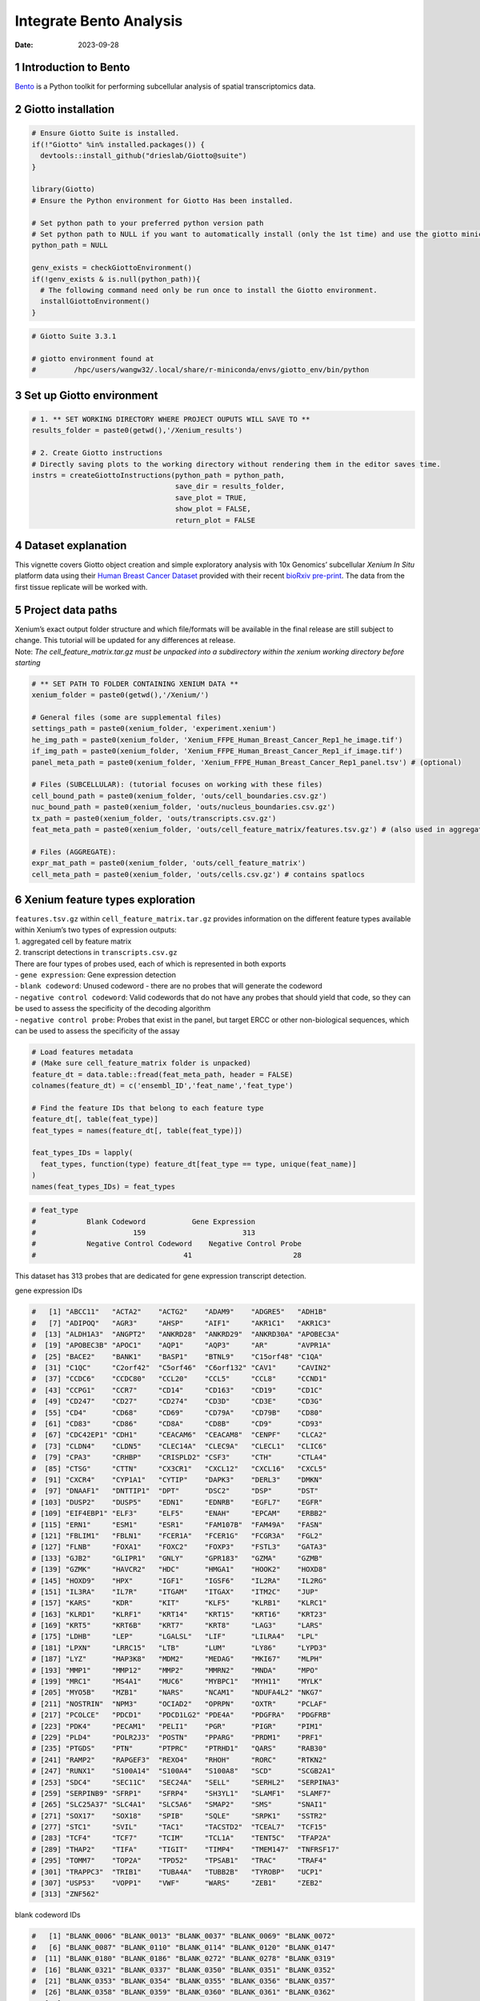 ========================
Integrate Bento Analysis
========================

:Date: 2023-09-28

1 Introduction to Bento
=======================

`Bento <https://bento-tools.readthedocs.io/en/latest/index.html>`__ is a
Python toolkit for performing subcellular analysis of spatial
transcriptomics data.

2 Giotto installation
=====================

.. container:: cell

   .. code:: r

      # Ensure Giotto Suite is installed.
      if(!"Giotto" %in% installed.packages()) {
        devtools::install_github("drieslab/Giotto@suite")
      }

      library(Giotto)
      # Ensure the Python environment for Giotto Has been installed.

      # Set python path to your preferred python version path
      # Set python path to NULL if you want to automatically install (only the 1st time) and use the giotto miniconda environment
      python_path = NULL

      genv_exists = checkGiottoEnvironment()
      if(!genv_exists & is.null(python_path)){
        # The following command need only be run once to install the Giotto environment.
        installGiottoEnvironment()
      }

   .. code:: r

      # Giotto Suite 3.3.1

      # giotto environment found at 
      #         /hpc/users/wangw32/.local/share/r-miniconda/envs/giotto_env/bin/python

3 Set up Giotto environment
===========================

.. container:: cell

   .. code:: r

      # 1. ** SET WORKING DIRECTORY WHERE PROJECT OUPUTS WILL SAVE TO **
      results_folder = paste0(getwd(),'/Xenium_results')

      # 2. Create Giotto instructions
      # Directly saving plots to the working directory without rendering them in the editor saves time.
      instrs = createGiottoInstructions(python_path = python_path,
                                        save_dir = results_folder,
                                        save_plot = TRUE,
                                        show_plot = FALSE,
                                        return_plot = FALSE

4 Dataset explanation
=====================

This vignette covers Giotto object creation and simple exploratory
analysis with 10x Genomics’ subcellular *Xenium In Situ* platform data
using their `Human Breast Cancer
Dataset <https://www.10xgenomics.com/products/xenium-in-situ/preview-dataset-human-breast>`__
provided with their recent `bioRxiv
pre-print <https://www.biorxiv.org/content/10.1101/2022.10.06.510405v1>`__.
The data from the first tissue replicate will be worked with.

.. image:: /images/tutorials/integrate_bento_analysis/large_preview.png
   :width: 70.0%

5 Project data paths
====================

| Xenium’s exact output folder structure and which file/formats will be
  available in the final release are still subject to change. This
  tutorial will be updated for any differences at release.
| Note: *The cell_feature_matrix.tar.gz must be unpacked into a
  subdirectory within the xenium working directory before starting*

.. container:: cell

   .. code:: r

      # ** SET PATH TO FOLDER CONTAINING XENIUM DATA **
      xenium_folder = paste0(getwd(),'/Xenium/')

      # General files (some are supplemental files)
      settings_path = paste0(xenium_folder, 'experiment.xenium')
      he_img_path = paste0(xenium_folder, 'Xenium_FFPE_Human_Breast_Cancer_Rep1_he_image.tif')
      if_img_path = paste0(xenium_folder, 'Xenium_FFPE_Human_Breast_Cancer_Rep1_if_image.tif')
      panel_meta_path = paste0(xenium_folder, 'Xenium_FFPE_Human_Breast_Cancer_Rep1_panel.tsv') # (optional)

      # Files (SUBCELLULAR): (tutorial focuses on working with these files)
      cell_bound_path = paste0(xenium_folder, 'outs/cell_boundaries.csv.gz')
      nuc_bound_path = paste0(xenium_folder, 'outs/nucleus_boundaries.csv.gz')
      tx_path = paste0(xenium_folder, 'outs/transcripts.csv.gz')
      feat_meta_path = paste0(xenium_folder, 'outs/cell_feature_matrix/features.tsv.gz') # (also used in aggregate)

      # Files (AGGREGATE):
      expr_mat_path = paste0(xenium_folder, 'outs/cell_feature_matrix')
      cell_meta_path = paste0(xenium_folder, 'outs/cells.csv.gz') # contains spatlocs

6 Xenium feature types exploration
==================================

| ``features.tsv.gz`` within ``cell_feature_matrix.tar.gz`` provides
  information on the different feature types available within Xenium’s
  two types of expression outputs:
| 1. aggregated cell by feature matrix
| 2. transcript detections in ``transcripts.csv.gz``

| There are four types of probes used, each of which is represented in
  both exports
| - ``gene expression``: Gene expression detection
| - ``blank codeword``: Unused codeword - there are no probes that will
  generate the codeword
| - ``negative control codeword``: Valid codewords that do not have any
  probes that should yield that code, so they can be used to assess the
  specificity of the decoding algorithm
| - ``negative control probe``: Probes that exist in the panel, but
  target ERCC or other non-biological sequences, which can be used to
  assess the specificity of the assay

.. container:: cell

   .. code:: r

      # Load features metadata
      # (Make sure cell_feature_matrix folder is unpacked)
      feature_dt = data.table::fread(feat_meta_path, header = FALSE)
      colnames(feature_dt) = c('ensembl_ID','feat_name','feat_type')

      # Find the feature IDs that belong to each feature type
      feature_dt[, table(feat_type)]
      feat_types = names(feature_dt[, table(feat_type)])

      feat_types_IDs = lapply(
        feat_types, function(type) feature_dt[feat_type == type, unique(feat_name)]
      )
      names(feat_types_IDs) = feat_types

.. container:: cell

   .. code:: r

      # feat_type
      #            Blank Codeword           Gene Expression
      #                       159                       313
      #            Negative Control Codeword    Negative Control Probe 
      #                                   41                        28 

This dataset has 313 probes that are dedicated for gene expression
transcript detection.

.. raw:: html

   <details>

.. raw:: html

   <summary>

gene expression IDs

.. raw:: html

   </summary>

.. container:: cell

   .. code:: r

      #   [1] "ABCC11"   "ACTA2"    "ACTG2"    "ADAM9"    "ADGRE5"   "ADH1B"   
      #   [7] "ADIPOQ"   "AGR3"     "AHSP"     "AIF1"     "AKR1C1"   "AKR1C3"  
      #  [13] "ALDH1A3"  "ANGPT2"   "ANKRD28"  "ANKRD29"  "ANKRD30A" "APOBEC3A"
      #  [19] "APOBEC3B" "APOC1"    "AQP1"     "AQP3"     "AR"       "AVPR1A"  
      #  [25] "BACE2"    "BANK1"    "BASP1"    "BTNL9"    "C15orf48" "C1QA"    
      #  [31] "C1QC"     "C2orf42"  "C5orf46"  "C6orf132" "CAV1"     "CAVIN2"  
      #  [37] "CCDC6"    "CCDC80"   "CCL20"    "CCL5"     "CCL8"     "CCND1"   
      #  [43] "CCPG1"    "CCR7"     "CD14"     "CD163"    "CD19"     "CD1C"    
      #  [49] "CD247"    "CD27"     "CD274"    "CD3D"     "CD3E"     "CD3G"    
      #  [55] "CD4"      "CD68"     "CD69"     "CD79A"    "CD79B"    "CD80"    
      #  [61] "CD83"     "CD86"     "CD8A"     "CD8B"     "CD9"      "CD93"    
      #  [67] "CDC42EP1" "CDH1"     "CEACAM6"  "CEACAM8"  "CENPF"    "CLCA2"   
      #  [73] "CLDN4"    "CLDN5"    "CLEC14A"  "CLEC9A"   "CLECL1"   "CLIC6"   
      #  [79] "CPA3"     "CRHBP"    "CRISPLD2" "CSF3"     "CTH"      "CTLA4"   
      #  [85] "CTSG"     "CTTN"     "CX3CR1"   "CXCL12"   "CXCL16"   "CXCL5"   
      #  [91] "CXCR4"    "CYP1A1"   "CYTIP"    "DAPK3"    "DERL3"    "DMKN"    
      #  [97] "DNAAF1"   "DNTTIP1"  "DPT"      "DSC2"     "DSP"      "DST"     
      # [103] "DUSP2"    "DUSP5"    "EDN1"     "EDNRB"    "EGFL7"    "EGFR"    
      # [109] "EIF4EBP1" "ELF3"     "ELF5"     "ENAH"     "EPCAM"    "ERBB2"   
      # [115] "ERN1"     "ESM1"     "ESR1"     "FAM107B"  "FAM49A"   "FASN"    
      # [121] "FBLIM1"   "FBLN1"    "FCER1A"   "FCER1G"   "FCGR3A"   "FGL2"    
      # [127] "FLNB"     "FOXA1"    "FOXC2"    "FOXP3"    "FSTL3"    "GATA3"   
      # [133] "GJB2"     "GLIPR1"   "GNLY"     "GPR183"   "GZMA"     "GZMB"    
      # [139] "GZMK"     "HAVCR2"   "HDC"      "HMGA1"    "HOOK2"    "HOXD8"   
      # [145] "HOXD9"    "HPX"      "IGF1"     "IGSF6"    "IL2RA"    "IL2RG"   
      # [151] "IL3RA"    "IL7R"     "ITGAM"    "ITGAX"    "ITM2C"    "JUP"     
      # [157] "KARS"     "KDR"      "KIT"      "KLF5"     "KLRB1"    "KLRC1"   
      # [163] "KLRD1"    "KLRF1"    "KRT14"    "KRT15"    "KRT16"    "KRT23"   
      # [169] "KRT5"     "KRT6B"    "KRT7"     "KRT8"     "LAG3"     "LARS"    
      # [175] "LDHB"     "LEP"      "LGALSL"   "LIF"      "LILRA4"   "LPL"     
      # [181] "LPXN"     "LRRC15"   "LTB"      "LUM"      "LY86"     "LYPD3"   
      # [187] "LYZ"      "MAP3K8"   "MDM2"     "MEDAG"    "MKI67"    "MLPH"    
      # [193] "MMP1"     "MMP12"    "MMP2"     "MMRN2"    "MNDA"     "MPO"     
      # [199] "MRC1"     "MS4A1"    "MUC6"     "MYBPC1"   "MYH11"    "MYLK"    
      # [205] "MYO5B"    "MZB1"     "NARS"     "NCAM1"    "NDUFA4L2" "NKG7"    
      # [211] "NOSTRIN"  "NPM3"     "OCIAD2"   "OPRPN"    "OXTR"     "PCLAF"   
      # [217] "PCOLCE"   "PDCD1"    "PDCD1LG2" "PDE4A"    "PDGFRA"   "PDGFRB"  
      # [223] "PDK4"     "PECAM1"   "PELI1"    "PGR"      "PIGR"     "PIM1"    
      # [229] "PLD4"     "POLR2J3"  "POSTN"    "PPARG"    "PRDM1"    "PRF1"    
      # [235] "PTGDS"    "PTN"      "PTPRC"    "PTRHD1"   "QARS"     "RAB30"   
      # [241] "RAMP2"    "RAPGEF3"  "REXO4"    "RHOH"     "RORC"     "RTKN2"   
      # [247] "RUNX1"    "S100A14"  "S100A4"   "S100A8"   "SCD"      "SCGB2A1" 
      # [253] "SDC4"     "SEC11C"   "SEC24A"   "SELL"     "SERHL2"   "SERPINA3"
      # [259] "SERPINB9" "SFRP1"    "SFRP4"    "SH3YL1"   "SLAMF1"   "SLAMF7"  
      # [265] "SLC25A37" "SLC4A1"   "SLC5A6"   "SMAP2"    "SMS"      "SNAI1"   
      # [271] "SOX17"    "SOX18"    "SPIB"     "SQLE"     "SRPK1"    "SSTR2"   
      # [277] "STC1"     "SVIL"     "TAC1"     "TACSTD2"  "TCEAL7"   "TCF15"   
      # [283] "TCF4"     "TCF7"     "TCIM"     "TCL1A"    "TENT5C"   "TFAP2A"  
      # [289] "THAP2"    "TIFA"     "TIGIT"    "TIMP4"    "TMEM147"  "TNFRSF17"
      # [295] "TOMM7"    "TOP2A"    "TPD52"    "TPSAB1"   "TRAC"     "TRAF4"   
      # [301] "TRAPPC3"  "TRIB1"    "TUBA4A"   "TUBB2B"   "TYROBP"   "UCP1"    
      # [307] "USP53"    "VOPP1"    "VWF"      "WARS"     "ZEB1"     "ZEB2"    
      # [313] "ZNF562"  

.. raw:: html

   </details>

.. raw:: html

   <details>

.. raw:: html

   <summary>

blank codeword IDs

.. raw:: html

   </summary>

.. container:: cell

   .. code:: r

      #   [1] "BLANK_0006" "BLANK_0013" "BLANK_0037" "BLANK_0069" "BLANK_0072"
      #   [6] "BLANK_0087" "BLANK_0110" "BLANK_0114" "BLANK_0120" "BLANK_0147"
      #  [11] "BLANK_0180" "BLANK_0186" "BLANK_0272" "BLANK_0278" "BLANK_0319"
      #  [16] "BLANK_0321" "BLANK_0337" "BLANK_0350" "BLANK_0351" "BLANK_0352"
      #  [21] "BLANK_0353" "BLANK_0354" "BLANK_0355" "BLANK_0356" "BLANK_0357"
      #  [26] "BLANK_0358" "BLANK_0359" "BLANK_0360" "BLANK_0361" "BLANK_0362"
      #  [31] "BLANK_0363" "BLANK_0364" "BLANK_0365" "BLANK_0366" "BLANK_0367"
      #  [36] "BLANK_0368" "BLANK_0369" "BLANK_0370" "BLANK_0371" "BLANK_0372"
      #  [41] "BLANK_0373" "BLANK_0374" "BLANK_0375" "BLANK_0376" "BLANK_0377"
      #  [46] "BLANK_0378" "BLANK_0379" "BLANK_0380" "BLANK_0381" "BLANK_0382"
      #  [51] "BLANK_0383" "BLANK_0384" "BLANK_0385" "BLANK_0386" "BLANK_0387"
      #  [56] "BLANK_0388" "BLANK_0389" "BLANK_0390" "BLANK_0391" "BLANK_0392"
      #  [61] "BLANK_0393" "BLANK_0394" "BLANK_0395" "BLANK_0396" "BLANK_0397"
      #  [66] "BLANK_0398" "BLANK_0399" "BLANK_0400" "BLANK_0401" "BLANK_0402"
      #  [71] "BLANK_0403" "BLANK_0404" "BLANK_0405" "BLANK_0406" "BLANK_0407"
      #  [76] "BLANK_0408" "BLANK_0409" "BLANK_0410" "BLANK_0411" "BLANK_0412"
      #  [81] "BLANK_0413" "BLANK_0414" "BLANK_0415" "BLANK_0416" "BLANK_0417"
      #  [86] "BLANK_0418" "BLANK_0419" "BLANK_0420" "BLANK_0421" "BLANK_0422"
      #  [91] "BLANK_0423" "BLANK_0424" "BLANK_0425" "BLANK_0426" "BLANK_0427"
      #  [96] "BLANK_0428" "BLANK_0429" "BLANK_0430" "BLANK_0431" "BLANK_0432"
      # [101] "BLANK_0433" "BLANK_0434" "BLANK_0435" "BLANK_0436" "BLANK_0437"
      # [106] "BLANK_0438" "BLANK_0439" "BLANK_0440" "BLANK_0441" "BLANK_0442"
      # [111] "BLANK_0443" "BLANK_0444" "BLANK_0445" "BLANK_0446" "BLANK_0447"
      # [116] "BLANK_0448" "BLANK_0449" "BLANK_0450" "BLANK_0451" "BLANK_0452"
      # [121] "BLANK_0453" "BLANK_0454" "BLANK_0455" "BLANK_0456" "BLANK_0457"
      # [126] "BLANK_0458" "BLANK_0459" "BLANK_0460" "BLANK_0461" "BLANK_0462"
      # [131] "BLANK_0463" "BLANK_0464" "BLANK_0465" "BLANK_0466" "BLANK_0467"
      # [136] "BLANK_0468" "BLANK_0469" "BLANK_0470" "BLANK_0471" "BLANK_0472"
      # [141] "BLANK_0473" "BLANK_0474" "BLANK_0475" "BLANK_0476" "BLANK_0477"
      # [146] "BLANK_0478" "BLANK_0479" "BLANK_0480" "BLANK_0481" "BLANK_0482"
      # [151] "BLANK_0483" "BLANK_0484" "BLANK_0485" "BLANK_0486" "BLANK_0487"
      # [156] "BLANK_0488" "BLANK_0489" "BLANK_0497" "BLANK_0499"

.. raw:: html

   </details>

.. raw:: html

   <details>

.. raw:: html

   <summary>

negative control codeword IDs

.. raw:: html

   </summary>

.. container:: cell

   .. code:: r

      #  [1] "NegControlCodeword_0500" "NegControlCodeword_0501"
      #  [3] "NegControlCodeword_0502" "NegControlCodeword_0503"
      #  [5] "NegControlCodeword_0504" "NegControlCodeword_0505"
      #  [7] "NegControlCodeword_0506" "NegControlCodeword_0507"
      #  [9] "NegControlCodeword_0508" "NegControlCodeword_0509"
      # [11] "NegControlCodeword_0510" "NegControlCodeword_0511"
      # [13] "NegControlCodeword_0512" "NegControlCodeword_0513"
      # [15] "NegControlCodeword_0514" "NegControlCodeword_0515"
      # [17] "NegControlCodeword_0516" "NegControlCodeword_0517"
      # [19] "NegControlCodeword_0518" "NegControlCodeword_0519"
      # [21] "NegControlCodeword_0520" "NegControlCodeword_0521"
      # [23] "NegControlCodeword_0522" "NegControlCodeword_0523"
      # [25] "NegControlCodeword_0524" "NegControlCodeword_0525"
      # [27] "NegControlCodeword_0526" "NegControlCodeword_0527"
      # [29] "NegControlCodeword_0528" "NegControlCodeword_0529"
      # [31] "NegControlCodeword_0530" "NegControlCodeword_0531"
      # [33] "NegControlCodeword_0532" "NegControlCodeword_0533"
      # [35] "NegControlCodeword_0534" "NegControlCodeword_0535"
      # [37] "NegControlCodeword_0536" "NegControlCodeword_0537"
      # [39] "NegControlCodeword_0538" "NegControlCodeword_0539"
      # [41] "NegControlCodeword_0540"

.. raw:: html

   </details>

.. raw:: html

   <details>

.. raw:: html

   <summary>

negative control probe IDs

.. raw:: html

   </summary>

.. container:: cell

   .. code:: r

      #  [1] "NegControlProbe_00042" "NegControlProbe_00041" "NegControlProbe_00039"
      #  [4] "NegControlProbe_00035" "NegControlProbe_00034" "NegControlProbe_00033"
      #  [7] "NegControlProbe_00031" "NegControlProbe_00025" "NegControlProbe_00024"
      # [10] "NegControlProbe_00022" "NegControlProbe_00019" "NegControlProbe_00017"
      # [13] "NegControlProbe_00016" "NegControlProbe_00014" "NegControlProbe_00013"
      # [16] "NegControlProbe_00012" "NegControlProbe_00009" "NegControlProbe_00004"
      # [19] "NegControlProbe_00003" "NegControlProbe_00002" "antisense_PROKR2"     
      # [22] "antisense_ULK3"        "antisense_SCRIB"       "antisense_TRMU"       
      # [25] "antisense_MYLIP"       "antisense_LGI3"        "antisense_BCL2L15"    
      # [28] "antisense_ADCY4"   

.. raw:: html

   </details>

7 Loading Xenium data
=====================

7.1 Manual Method
-----------------

| Giotto objects can be manually assembled feeding data and subobjects
  into a creation function. A convenience function for automatically
  loading the xenium data from the directory and generating a giotto
  object is also available. (See **?@sec-autoload**)
| Xenium outputs can be analyzed as either the subcellular information
  or as aggregated data where each detected cell’s subcellular data has
  been spatially assigned to a cell centroid. This tutorial will work
  mainly with the subcellular data and how to work with it, however a
  workflow to load in just the aggregated data is also available through
  the convenience function.

7.1.1 Load transcript-level data
~~~~~~~~~~~~~~~~~~~~~~~~~~~~~~~~

``transcripts.csv.gz`` is a file containing x, y, z coordinates for
individual transcript molecules detected during the Xenium run. It also
contains a QC Phred score for which this tutorial will set a cutoff at
20, the same as what 10x uses.

.. container:: cell

   .. code:: r

      tx_dt = data.table::fread(tx_path)
      data.table::setnames(x = tx_dt,
                           old = c('feature_name', 'x_location', 'y_location'),
                           new = c('feat_ID', 'x', 'y'))
      cat('Transcripts info available:\n ', paste0('"', colnames(tx_dt), '"'), '\n',
      'with', tx_dt[,.N], 'unfiltered detections\n')

      # filter by qv (Phred score)
      tx_dt_filtered = tx_dt[qv >= 20]
      cat('and', tx_dt_filtered[,.N], 'filtered detections\n\n')

      # separate detections by feature type
      tx_dt_types = lapply(
        feat_types_IDs, function(types) tx_dt_filtered[feat_ID %in% types]
      )

      invisible(lapply(seq_along(tx_dt_types), function(x) {
        cat(names(tx_dt_types)[[x]], 'detections: ', tx_dt_types[[x]][,.N], '\n')
      }))

.. container:: cell

   .. code:: r

      # Transcripts info available:
      #   "transcript_id" "cell_id" "overlaps_nucleus" "feat_ID" "x" "y" "z_location" "qv" 
      #  with 43664530 unfiltered detections
      #  and 34813341 filtered detections
      # 
      # Blank Codeword detections: 8805 
      # Gene Expression detections: 34764833 
      # Negative Control Codeword detections: 1855 
      # Negative Control Probe detections: 37848 

| Giotto loads these filtered subcellular detections in as a
  ``giottoPoints`` object and determines the correct columns by looking
  for columns named ``'feat_ID',`` ``'x'``, and ``'y'``.
| Here, we use the list of ``data.table``\ s generated in the previous
  step to create a list of ``giottoPoints`` objects
| When previewing these objects using ``plot()``, the default behavior
  is to plot ALL points within the object. For objects that contain many
  feature points, it is highly recommended to specify a subset of
  features to plot using the ``feats`` param.

.. container:: cell

   .. code:: r

      gpoints_list = lapply(
        tx_dt_types, function(x) createGiottoPoints(x = x)
      ) # 208.499 sec elapsed

      # Preview QC probe detections
      plot(gpoints_list$`Blank Codeword`,
           point_size = 0.3,
           main = 'Blank Codeword')
      plot(gpoints_list$`Negative Control Codeword`,
           point_size = 0.3,
           main = 'Negative Control Codeword')
      plot(gpoints_list$`Negative Control Probe`,
           point_size = 0.3,
           main = 'Negative Control Probe')

      # Preview two genes (slower)
      plot(gpoints_list$`Gene Expression`,  # 77.843 sec elapsed
           feats = c('KRT8', 'MS4A1'))
      tx_dt_types$`Gene Expression`[feat_ID %in% c('KRT8', 'MS4A1'), table(feat_ID)]

.. container:: cell

   .. code:: r

      # feat_ID
      #   KRT8  MS4A1 
      # 530190  20926 

|image1| |image2| |image3| |image4|

7.1.2 Load polygon data
~~~~~~~~~~~~~~~~~~~~~~~

Xenium output provides segmentation/cell boundary information in .csv.gz
files. These are represented within Giotto as ``giottoPolygon`` objects
and can also be directly plotted. This function also determines the
correct columns to use by looking for columns named ``'poly_ID'``,
``'x'``, and ``'y'``.

.. container:: cell

   .. code:: r

      cellPoly_dt = data.table::fread(cell_bound_path)
      nucPoly_dt = data.table::fread(nuc_bound_path)

      data.table::setnames(cellPoly_dt,
                           old = c('cell_id', 'vertex_x', 'vertex_y'),
                           new = c('poly_ID', 'x', 'y'))
      data.table::setnames(nucPoly_dt,
                           old = c('cell_id', 'vertex_x', 'vertex_y'),
                           new = c('poly_ID', 'x', 'y'))

      gpoly_cells = createGiottoPolygonsFromDfr(segmdfr = cellPoly_dt,
                                                name = 'cell',
                                                calc_centroids = TRUE)
      gpoly_nucs = createGiottoPolygonsFromDfr(segmdfr = nucPoly_dt,
                                               name = 'nucleus',
                                               calc_centroids = TRUE)

``giottoPolygon`` objects can be directly plotted with ``plot()``, but
the field of view here is so large that it would take a long time and
the details would be lost. Here, we will only plot the polygon centroids
for the cell nucleus polygons by accessing the calculated results within
the ``giottoPolygon``\ ’s ``spatVectorCentroids`` slot.

.. container:: cell

   .. code:: r

      plot(x = gpoly_nucs, point_size = 0.1, type = 'centroid')

.. image:: /images/tutorials/integrate_bento_analysis/gpolys_centroids.png
   :width: 70.0%

7.1.3 Create Giotto Object
~~~~~~~~~~~~~~~~~~~~~~~~~~

Now that both the feature data and the boundaries are loaded in, a
subcellular Giotto object can be created.

.. container:: cell

   .. code:: r

      xenium_gobj = createGiottoObjectSubcellular(
        gpoints = list(rna = gpoints_list$`Gene Expression`,
                       blank_code = gpoints_list$`Blank Codeword`,
                       neg_code = gpoints_list$`Negative Control Codeword`,
                       neg_probe = gpoints_list$`Negative Control Probe`),
        gpolygons = list(cell = gpoly_cells,
                         nucleus = gpoly_nucs),
        instructions = instrs
      )

8 Perform Bento Analysis
========================

8.1 Create Bento AnnData Object
-------------------------------

8.1.1 Subset Giotto Object First
~~~~~~~~~~~~~~~~~~~~~~~~~~~~~~~~

Large dataset may cause prolonged processing time for Bento.

.. container:: cell

   .. code:: r

      subset_xenium_gobj <- subsetGiottoLocs(xenium_gobj, spat_unit='cell', feat_type='rna',
                                             x_max=200,x_min=0,y_max=200,y_min=0)

8.1.2 Create AnnData Object
~~~~~~~~~~~~~~~~~~~~~~~~~~~

.. container:: cell

   .. code:: r

      bento_adata <- createBentoAdata(subset_xenium_gobj)

   .. code:: r

      # 11:24:57 --- INFO: Batch information found in cell_shape, adding batch information to adata

8.2 Bento Analysis
------------------

8.2.1 Load Python Modules
~~~~~~~~~~~~~~~~~~~~~~~~~

.. container:: cell

   .. code:: r

      bento_analysis_path <- system.file("python","python_bento_analysis.py",package="Giotto")
      reticulate::source_python(bento_analysis_path)

8.2.2 RNA Forest Analysis
~~~~~~~~~~~~~~~~~~~~~~~~~

.. container:: cell

   .. code:: r

      analysis_rna_forest(adata=bento_adata)
      plot_rna_forest_analysis_results(adata=bento_adata,
                                       fname1='Bento_rna_forest_radvis.png',
                                       fname2='Bento_rna_forest_upset.png')

   .. code:: r

      # Crunching shape features...
      # AnnData object modified:
      #     obs:
      #         + cell_raster, cell_span, cell_minx, cell_miny, cell_area, cell_maxx, cell_maxy, cell_radius
      #     uns:
      #         + cell_raster
      # Crunching point features...
      # Saving results...
      # Done.
      # AnnData object modified:
      #     obs:
      #         + cell_raster, cell_span, cell_minx, cell_miny, cell_area, cell_maxx, cell_maxy, cell_radius
      #     uns:
      #         + cell_raster, cell_gene_features
      # Crunching shape features...
      # Crunching point features...
      # Saving results...
      # Done.
      # AnnData object modified:
      #     obs:
      #         + cell_raster, cell_span, cell_minx, cell_miny, cell_area, cell_maxx, cell_maxy, cell_radius
      #     uns:
      #         + cell_raster, cell_gene_features, lpp, lp
      # AnnData object modified:
      #     uns:
      #         + lp_stats

      # Saved to Bento_rna_forest_radvis.png
      # Saved to Bento_rna_forest_upset.png

|image5| |image6|

8.2.3 Colocalization Analysis
~~~~~~~~~~~~~~~~~~~~~~~~~~~~~

.. container:: cell

   .. code:: r

      analysis_colocalization(adata=bento_adata, fname='Bento_colocalization_knee_pos.png', ranks=seq(10))
      # Set the rank according output hint.
      plot_colocalization_analysis_results(adata=bento_adata, rank=5, fname='Bento_colocalization.png')

   .. code:: r

      # AnnData object modified:
      #     uns:
      #         + clq
      # Preparing tensor...
      # (2, 19, 156)
      # :running: Decomposing tensor...
      # 11:25:38 --- INFO: Knee found at rank 5
      # 11:25:39 --- INFO: Saved to Bento_colocalization_knee_pos.png
      # :heavy_check_mark: Done.
      # AnnData object modified:
      #     uns:
      #         + factors, tensor_labels, tensor_names, tensor, factors_error

      # Saved to Bento_colocalization.png

|image7| |image8|

9 Session Info
==============

9.1 R Session Info
------------------

.. container:: cell

   .. code:: r

      sessionInfo()

   .. code:: r

      # R version 4.2.3 (2023-03-15)
      # Platform: x86_64-conda-linux-gnu (64-bit)
      # Running under: Ubuntu 22.04.2 LTS
      # 
      # Matrix products: default
      # BLAS/LAPACK: /sc/arion/work/wangw32/conda-env/envs/giotto_suite_bento_install/lib/libopenblasp-r0.3.24.so
      # 
      # locale:
      #  [1] LC_CTYPE=en_US.UTF-8       LC_NUMERIC=C              
      #  [3] LC_TIME=en_US.UTF-8        LC_COLLATE=en_US.UTF-8    
      #  [5] LC_MONETARY=en_US.UTF-8    LC_MESSAGES=en_US.UTF-8   
      #  [7] LC_PAPER=en_US.UTF-8       LC_NAME=C                 
      #  [9] LC_ADDRESS=C               LC_TELEPHONE=C            
      # [11] LC_MEASUREMENT=en_US.UTF-8 LC_IDENTIFICATION=C       
      # 
      # attached base packages:
      # [1] stats     graphics  grDevices utils     datasets  methods   base     
      # 
      # other attached packages:
      # [1] Giotto_3.3.1
      # 
      # loaded via a namespace (and not attached):
      #  [1] reticulate_1.32.0  tidyselect_1.2.0   terra_1.7-46       xfun_0.40         
      #  [5] sf_1.0-14          lattice_0.21-8     colorspace_2.1-0   vctrs_0.6.3       
      #  [9] generics_0.1.3     htmltools_0.5.6    yaml_2.3.7         utf8_1.2.3        
      # [13] rlang_1.1.1        R.oo_1.25.0        e1071_1.7-13       pillar_1.9.0      
      # [17] glue_1.6.2         withr_2.5.0        DBI_1.1.3          R.utils_2.12.2    
      # [21] rappdirs_0.3.3     bit64_4.0.5        lifecycle_1.0.3    munsell_0.5.0     
      # [25] gtable_0.3.4       R.methodsS3_1.8.2  codetools_0.2-19   evaluate_0.21     
      # [29] knitr_1.44         fastmap_1.1.1      class_7.3-22       parallel_4.2.3    
      # [33] fansi_1.0.4        Rcpp_1.0.11        KernSmooth_2.23-22 scales_1.2.1      
      # [37] classInt_0.4-10    jsonlite_1.8.7     bit_4.0.5          ggplot2_3.4.3     
      # [41] png_0.1-8          digest_0.6.33      dplyr_1.1.3        grid_4.2.3        
      # [45] scattermore_1.2    cli_3.6.1          tools_4.2.3        magrittr_2.0.3    
      # [49] proxy_0.4-27       tibble_3.2.1       pkgconfig_2.0.3    Matrix_1.6-1      
      # [53] data.table_1.14.8  rmarkdown_2.24     rstudioapi_0.15.0  R6_2.5.1          
      # [57] units_0.8-3        compiler_4.2.3    

9.2 Python Session Info
-----------------------

.. container:: cell

   .. code:: r

      python_session_info()

   .. code:: r

      # -----
      # anndata     0.9.2
      # bento       2.0.1
      # emoji       1.7.0
      # geopandas   0.10.2
      # kneed       0.8.5
      # log         NA
      # matplotlib  3.8.0
      # minisom     NA
      # numpy       1.25.2
      # pandas      1.5.3
      # rasterio    1.3.8
      # scipy       1.11.3
      # seaborn     0.12.2
      # shapely     1.8.5.post1
      # sklearn     1.3.1
      # tqdm        4.66.1
      # -----
      # IPython             8.15.0
      # PIL                 10.0.1
      # adjustText          NA
      # affine              2.4.0
      # astropy             5.3.3
      # asttokens           NA
      # attr                23.1.0
      # backcall            0.2.0
      # certifi             2023.07.22
      # click               8.1.7
      # comm                0.1.4
      # community           0.16
      # contourpy           1.1.1
      # cycler              0.10.0
      # cython_runtime      NA
      # dateutil            2.8.2
      # decorator           5.1.1
      d ecoupler           1.5.0
      # erfa                2.0.0.3
      # exceptiongroup      1.1.3
      # executing           1.2.0
      # fiona               1.9.4.post1
      # h5py                3.9.0
      # ipywidgets          8.1.1
      # jedi                0.19.0
      # joblib              1.3.2
      # kiwisolver          1.4.5
      # llvmlite            0.41.0
      # matplotlib_scalebar 0.8.1
      # mpl_toolkits        NA
      # natsort             8.4.0
      # networkx            3.1
      # numba               0.58.0
      # packaging           23.1
      # parso               0.8.3
      # patsy               0.5.3
      # pexpect             4.8.0
      # pickleshare         0.7.5
      # pkg_resources       NA
      # prompt_toolkit      3.0.39
      # psutil              5.9.5
      # ptyprocess          0.7.0
      # pure_eval           0.2.2
      # pygeos              0.12.0
      # pygments            2.16.1
      # pyparsing           3.1.1
      # pyproj              3.6.1
      # pytz                2023.3.post1
      # rpycall             NA
      # rpytools            NA
      # session_info        1.0.0
      # setuptools          68.2.2
      # six                 1.16.0
      # sparse              0.13.0
      # stack_data          0.6.2
      # statsmodels         0.13.5
      # tensorly            0.7.0
      # threadpoolctl       3.2.0
      # traitlets           5.10.1
      # typing_extensions   NA
      # upsetplot           0.7.0
      # wcwidth             0.2.6
      # xgboost             1.4.2
      # yaml                6.0.1
      # -----
      # Python 3.10.2 | packaged by conda-forge | (main, Mar  8 2022, 1 6:08:39) [GCC 9.4.0]
      # Linux-3.10.0-1160.el7.x86_64-x86_64-with-glibc2.35
      # -----
      # Session information updated at 2023-09-28 15:09

.. |image1| image:: /images/tutorials/integrate_bento_analysis/gpoints_blnk.png
   :width: 32.0%
.. |image2| image:: /images/tutorials/integrate_bento_analysis/gpoints_ngcode.png
   :width: 32.0%
.. |image3| image:: /images/tutorials/integrate_bento_analysis/gpoints_ngprbe.png
   :width: 32.0%
.. |image4| image:: /images/tutorials/integrate_bento_analysis/gpoints_expr.png
   :width: 100.0%
.. |image5| image:: /images/tutorials/integrate_bento_analysis/Bento_rna_forest_radvis.png
   :width: 70.0%
.. |image6| image:: /images/tutorials/integrate_bento_analysis/Bento_rna_forest_upset.png
   :width: 70.0%
.. |image7| image:: /images/tutorials/integrate_bento_analysis/Bento_colocalization_knee_pos.png
   :width: 70.0%
.. |image8| image:: /images/tutorials/integrate_bento_analysis/Bento_colocalization.png
   :width: 70.0%
